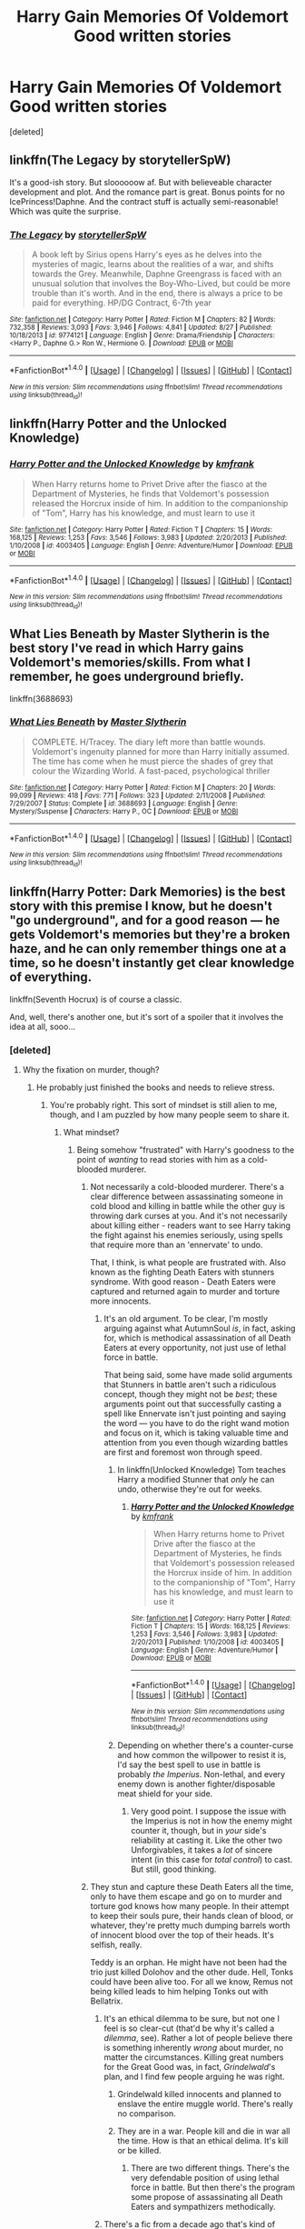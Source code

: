 #+TITLE: Harry Gain Memories Of Voldemort Good written stories

* Harry Gain Memories Of Voldemort Good written stories
:PROPERTIES:
:Score: 3
:DateUnix: 1510666288.0
:DateShort: 2017-Nov-14
:END:
[deleted]


** linkffn(The Legacy by storytellerSpW)

It's a good-ish story. But sloooooow af. But with believeable character development and plot. And the romance part is great. Bonus points for no IcePrincess!Daphne. And the contract stuff is actually semi-reasonable! Which was quite the surprise.
:PROPERTIES:
:Author: T0lias
:Score: 6
:DateUnix: 1510679997.0
:DateShort: 2017-Nov-14
:END:

*** [[http://www.fanfiction.net/s/9774121/1/][*/The Legacy/*]] by [[https://www.fanfiction.net/u/5180238/storytellerSpW][/storytellerSpW/]]

#+begin_quote
  A book left by Sirius opens Harry's eyes as he delves into the mysteries of magic, learns about the realities of a war, and shifts towards the Grey. Meanwhile, Daphne Greengrass is faced with an unusual solution that involves the Boy-Who-Lived, but could be more trouble than it's worth. And in the end, there is always a price to be paid for everything. HP/DG Contract, 6-7th year
#+end_quote

^{/Site/: [[http://www.fanfiction.net/][fanfiction.net]] *|* /Category/: Harry Potter *|* /Rated/: Fiction M *|* /Chapters/: 82 *|* /Words/: 732,358 *|* /Reviews/: 3,093 *|* /Favs/: 3,946 *|* /Follows/: 4,841 *|* /Updated/: 8/27 *|* /Published/: 10/18/2013 *|* /id/: 9774121 *|* /Language/: English *|* /Genre/: Drama/Friendship *|* /Characters/: <Harry P., Daphne G.> Ron W., Hermione G. *|* /Download/: [[http://www.ff2ebook.com/old/ffn-bot/index.php?id=9774121&source=ff&filetype=epub][EPUB]] or [[http://www.ff2ebook.com/old/ffn-bot/index.php?id=9774121&source=ff&filetype=mobi][MOBI]]}

--------------

*FanfictionBot*^{1.4.0} *|* [[[https://github.com/tusing/reddit-ffn-bot/wiki/Usage][Usage]]] | [[[https://github.com/tusing/reddit-ffn-bot/wiki/Changelog][Changelog]]] | [[[https://github.com/tusing/reddit-ffn-bot/issues/][Issues]]] | [[[https://github.com/tusing/reddit-ffn-bot/][GitHub]]] | [[[https://www.reddit.com/message/compose?to=tusing][Contact]]]

^{/New in this version: Slim recommendations using/ ffnbot!slim! /Thread recommendations using/ linksub(thread_id)!}
:PROPERTIES:
:Author: FanfictionBot
:Score: 1
:DateUnix: 1510680049.0
:DateShort: 2017-Nov-14
:END:


** linkffn(Harry Potter and the Unlocked Knowledge)
:PROPERTIES:
:Author: Jahoan
:Score: 2
:DateUnix: 1510679135.0
:DateShort: 2017-Nov-14
:END:

*** [[http://www.fanfiction.net/s/4003405/1/][*/Harry Potter and the Unlocked Knowledge/*]] by [[https://www.fanfiction.net/u/1351530/kmfrank][/kmfrank/]]

#+begin_quote
  When Harry returns home to Privet Drive after the fiasco at the Department of Mysteries, he finds that Voldemort's possession released the Horcrux inside of him. In addition to the companionship of "Tom", Harry has his knowledge, and must learn to use it
#+end_quote

^{/Site/: [[http://www.fanfiction.net/][fanfiction.net]] *|* /Category/: Harry Potter *|* /Rated/: Fiction T *|* /Chapters/: 15 *|* /Words/: 168,125 *|* /Reviews/: 1,253 *|* /Favs/: 3,546 *|* /Follows/: 3,983 *|* /Updated/: 2/20/2013 *|* /Published/: 1/10/2008 *|* /id/: 4003405 *|* /Language/: English *|* /Genre/: Adventure/Humor *|* /Download/: [[http://www.ff2ebook.com/old/ffn-bot/index.php?id=4003405&source=ff&filetype=epub][EPUB]] or [[http://www.ff2ebook.com/old/ffn-bot/index.php?id=4003405&source=ff&filetype=mobi][MOBI]]}

--------------

*FanfictionBot*^{1.4.0} *|* [[[https://github.com/tusing/reddit-ffn-bot/wiki/Usage][Usage]]] | [[[https://github.com/tusing/reddit-ffn-bot/wiki/Changelog][Changelog]]] | [[[https://github.com/tusing/reddit-ffn-bot/issues/][Issues]]] | [[[https://github.com/tusing/reddit-ffn-bot/][GitHub]]] | [[[https://www.reddit.com/message/compose?to=tusing][Contact]]]

^{/New in this version: Slim recommendations using/ ffnbot!slim! /Thread recommendations using/ linksub(thread_id)!}
:PROPERTIES:
:Author: FanfictionBot
:Score: 1
:DateUnix: 1510679161.0
:DateShort: 2017-Nov-14
:END:


** What Lies Beneath by Master Slytherin is the best story I've read in which Harry gains Voldemort's memories/skills. From what I remember, he goes underground briefly.

linkffn(3688693)
:PROPERTIES:
:Author: Euthoniel
:Score: 2
:DateUnix: 1510692324.0
:DateShort: 2017-Nov-15
:END:

*** [[http://www.fanfiction.net/s/3688693/1/][*/What Lies Beneath/*]] by [[https://www.fanfiction.net/u/471812/Master-Slytherin][/Master Slytherin/]]

#+begin_quote
  COMPLETE. H/Tracey. The diary left more than battle wounds. Voldemort's ingenuity planned for more than Harry initially assumed. The time has come when he must pierce the shades of grey that colour the Wizarding World. A fast-paced, psychological thriller
#+end_quote

^{/Site/: [[http://www.fanfiction.net/][fanfiction.net]] *|* /Category/: Harry Potter *|* /Rated/: Fiction M *|* /Chapters/: 20 *|* /Words/: 99,099 *|* /Reviews/: 418 *|* /Favs/: 771 *|* /Follows/: 323 *|* /Updated/: 2/11/2008 *|* /Published/: 7/29/2007 *|* /Status/: Complete *|* /id/: 3688693 *|* /Language/: English *|* /Genre/: Mystery/Suspense *|* /Characters/: Harry P., OC *|* /Download/: [[http://www.ff2ebook.com/old/ffn-bot/index.php?id=3688693&source=ff&filetype=epub][EPUB]] or [[http://www.ff2ebook.com/old/ffn-bot/index.php?id=3688693&source=ff&filetype=mobi][MOBI]]}

--------------

*FanfictionBot*^{1.4.0} *|* [[[https://github.com/tusing/reddit-ffn-bot/wiki/Usage][Usage]]] | [[[https://github.com/tusing/reddit-ffn-bot/wiki/Changelog][Changelog]]] | [[[https://github.com/tusing/reddit-ffn-bot/issues/][Issues]]] | [[[https://github.com/tusing/reddit-ffn-bot/][GitHub]]] | [[[https://www.reddit.com/message/compose?to=tusing][Contact]]]

^{/New in this version: Slim recommendations using/ ffnbot!slim! /Thread recommendations using/ linksub(thread_id)!}
:PROPERTIES:
:Author: FanfictionBot
:Score: 1
:DateUnix: 1510692331.0
:DateShort: 2017-Nov-15
:END:


** linkffn(Harry Potter: Dark Memories) is the best story with this premise I know, but he doesn't "go underground", and for a good reason --- he gets Voldemort's memories but they're a broken haze, and he can only remember things one at a time, so he doesn't instantly get clear knowledge of everything.

linkffn(Seventh Hocrux) is of course a classic.

And, well, there's another one, but it's sort of a spoiler that it involves the idea at all, sooo...
:PROPERTIES:
:Author: Achille-Talon
:Score: 3
:DateUnix: 1510673662.0
:DateShort: 2017-Nov-14
:END:

*** [deleted]
:PROPERTIES:
:Score: 1
:DateUnix: 1510674272.0
:DateShort: 2017-Nov-14
:END:

**** Why the fixation on murder, though?
:PROPERTIES:
:Author: Achille-Talon
:Score: 3
:DateUnix: 1510674402.0
:DateShort: 2017-Nov-14
:END:

***** He probably just finished the books and needs to relieve stress.
:PROPERTIES:
:Author: AutumnSouls
:Score: 3
:DateUnix: 1510676136.0
:DateShort: 2017-Nov-14
:END:

****** You're probably right. This sort of mindset is still alien to me, though, and I am puzzled by how many people seem to share it.
:PROPERTIES:
:Author: Achille-Talon
:Score: 3
:DateUnix: 1510676484.0
:DateShort: 2017-Nov-14
:END:

******* What mindset?
:PROPERTIES:
:Author: AutumnSouls
:Score: 2
:DateUnix: 1510677266.0
:DateShort: 2017-Nov-14
:END:

******** Being somehow "frustrated" with Harry's goodness to the point of /wanting/ to read stories with him as a cold-blooded murderer.
:PROPERTIES:
:Author: Achille-Talon
:Score: 3
:DateUnix: 1510678315.0
:DateShort: 2017-Nov-14
:END:

********* Not necessarily a cold-blooded murderer. There's a clear difference between assassinating someone in cold blood and killing in battle while the other guy is throwing dark curses at you. And it's not necessarily about killing either - readers want to see Harry taking the fight against his enemies seriously, using spells that require more than an 'ennervate' to undo.

That, I think, is what people are frustrated with. Also known as the fighting Death Eaters with stunners syndrome. With good reason - Death Eaters were captured and returned again to murder and torture more innocents.
:PROPERTIES:
:Author: T0lias
:Score: 5
:DateUnix: 1510679786.0
:DateShort: 2017-Nov-14
:END:

********** It's an old argument. To be clear, I'm mostly arguing against what AutumnSoul /is/, in fact, asking for, which is methodical assassination of all Death Eaters at every opportunity, not just use of lethal force in battle.

That being said, some have made solid arguments that Stunners in battle aren't such a ridiculous concept, though they might not be /best/; these arguments point out that successfully casting a spell like Ennervate isn't just pointing and saying the word --- you have to do the right wand motion and focus on it, which is taking valuable time and attention from you even though wizarding battles are first and foremost won through speed.
:PROPERTIES:
:Author: Achille-Talon
:Score: 3
:DateUnix: 1510690383.0
:DateShort: 2017-Nov-14
:END:

*********** In linkffn(Unlocked Knowledge) Tom teaches Harry a modified Stunner that /only/ he can undo, otherwise they're out for weeks.
:PROPERTIES:
:Author: Jahoan
:Score: 1
:DateUnix: 1510691903.0
:DateShort: 2017-Nov-15
:END:

************ [[http://www.fanfiction.net/s/4003405/1/][*/Harry Potter and the Unlocked Knowledge/*]] by [[https://www.fanfiction.net/u/1351530/kmfrank][/kmfrank/]]

#+begin_quote
  When Harry returns home to Privet Drive after the fiasco at the Department of Mysteries, he finds that Voldemort's possession released the Horcrux inside of him. In addition to the companionship of "Tom", Harry has his knowledge, and must learn to use it
#+end_quote

^{/Site/: [[http://www.fanfiction.net/][fanfiction.net]] *|* /Category/: Harry Potter *|* /Rated/: Fiction T *|* /Chapters/: 15 *|* /Words/: 168,125 *|* /Reviews/: 1,253 *|* /Favs/: 3,546 *|* /Follows/: 3,983 *|* /Updated/: 2/20/2013 *|* /Published/: 1/10/2008 *|* /id/: 4003405 *|* /Language/: English *|* /Genre/: Adventure/Humor *|* /Download/: [[http://www.ff2ebook.com/old/ffn-bot/index.php?id=4003405&source=ff&filetype=epub][EPUB]] or [[http://www.ff2ebook.com/old/ffn-bot/index.php?id=4003405&source=ff&filetype=mobi][MOBI]]}

--------------

*FanfictionBot*^{1.4.0} *|* [[[https://github.com/tusing/reddit-ffn-bot/wiki/Usage][Usage]]] | [[[https://github.com/tusing/reddit-ffn-bot/wiki/Changelog][Changelog]]] | [[[https://github.com/tusing/reddit-ffn-bot/issues/][Issues]]] | [[[https://github.com/tusing/reddit-ffn-bot/][GitHub]]] | [[[https://www.reddit.com/message/compose?to=tusing][Contact]]]

^{/New in this version: Slim recommendations using/ ffnbot!slim! /Thread recommendations using/ linksub(thread_id)!}
:PROPERTIES:
:Author: FanfictionBot
:Score: 1
:DateUnix: 1510691923.0
:DateShort: 2017-Nov-15
:END:


*********** Depending on whether there's a counter-curse and how common the willpower to resist it is, I'd say the best spell to use in battle is probably /the Imperius/. Non-lethal, and every enemy down is another fighter/disposable meat shield for your side.
:PROPERTIES:
:Author: VenditatioDelendaEst
:Score: 1
:DateUnix: 1510692239.0
:DateShort: 2017-Nov-15
:END:

************ Very good point. I suppose the issue with the Imperius is not in how the enemy might counter it, though, but in /your/ side's reliability at casting it. Like the other two Unforgivables, it takes a /lot/ of sincere intent (in this case for /total control/) to cast. But still, good thinking.
:PROPERTIES:
:Author: Achille-Talon
:Score: 1
:DateUnix: 1510692655.0
:DateShort: 2017-Nov-15
:END:


********* They stun and capture these Death Eaters all the time, only to have them escape and go on to murder and torture god knows how many people. In their attempt to keep their souls pure, their hands clean of blood, or whatever, they're pretty much dumping barrels worth of innocent blood over the top of their heads. It's selfish, really.

Teddy is an orphan. He might have not been had the trio just killed Dolohov and the other dude. Hell, Tonks could have been alive too. For all we know, Remus not being killed leads to him helping Tonks out with Bellatrix.
:PROPERTIES:
:Author: AutumnSouls
:Score: 1
:DateUnix: 1510685655.0
:DateShort: 2017-Nov-14
:END:

********** It's an ethical dilemma to be sure, but not one I feel is so clear-cut (that'd be why it's called a /dilemma/, see). Rather a lot of people believe there is something inherently /wrong/ about murder, no matter the circumstances. Killing great numbers for the Great Good was, in fact, /Grindelwald/'s plan, and I find few people arguing he was right.
:PROPERTIES:
:Author: Achille-Talon
:Score: 2
:DateUnix: 1510690579.0
:DateShort: 2017-Nov-14
:END:

*********** Grindelwald killed innocents and planned to enslave the entire muggle world. There's really no comparison.
:PROPERTIES:
:Author: AutumnSouls
:Score: 1
:DateUnix: 1510690767.0
:DateShort: 2017-Nov-14
:END:


*********** They are in a war. People kill and die in war all the time. How is that an ethical delima. It's kill or be killed.
:PROPERTIES:
:Author: jables1985
:Score: 1
:DateUnix: 1510763285.0
:DateShort: 2017-Nov-15
:END:

************ There are two different things. There's the very defendable position of using lethal force in battle. But then there's the program some propose of assassinating all Death Eaters and sympathizers methodically.
:PROPERTIES:
:Author: Achille-Talon
:Score: 1
:DateUnix: 1510784844.0
:DateShort: 2017-Nov-16
:END:


********** There's a fic from a decade ago that's kind of hokey by today's standards (might have actually pioneered the shopping trip and badass trunk cliches), where Harry captures Death Eaters and imprisons them in his trunk. Even without That Fucking Trunk, dosing them with Draught of Living Death and dumping them under a Fidelius somewhere would be way more secure than Azkaban.

That's 99% as good as killing from a, "will they cause problems later?" perspective, plus you can interrogate them under Veritaserum and (at some risk), release them under the Imperius curse to cause havoc for their former allies.
:PROPERTIES:
:Author: VenditatioDelendaEst
:Score: 2
:DateUnix: 1510692060.0
:DateShort: 2017-Nov-15
:END:

*********** My thoughts exactly. Might the fic you're referring to be linkffn(Harry Potter and a grandfather's gift), perchance?
:PROPERTIES:
:Author: Achille-Talon
:Score: 1
:DateUnix: 1510692718.0
:DateShort: 2017-Nov-15
:END:

************ [[http://www.fanfiction.net/s/3643284/1/][*/Harry Potter and A Grandfather's Gift/*]] by [[https://www.fanfiction.net/u/1318323/MadScribbler][/MadScribbler/]]

#+begin_quote
  A week after Sirius falls through the veil, Harry receives a gift, which might hold the answers he's been looking for.
#+end_quote

^{/Site/: [[http://www.fanfiction.net/][fanfiction.net]] *|* /Category/: Harry Potter *|* /Rated/: Fiction T *|* /Chapters/: 29 *|* /Words/: 66,200 *|* /Reviews/: 611 *|* /Favs/: 1,999 *|* /Follows/: 558 *|* /Updated/: 7/17/2007 *|* /Published/: 7/8/2007 *|* /Status/: Complete *|* /id/: 3643284 *|* /Language/: English *|* /Genre/: Adventure/Family *|* /Characters/: Harry P. *|* /Download/: [[http://www.ff2ebook.com/old/ffn-bot/index.php?id=3643284&source=ff&filetype=epub][EPUB]] or [[http://www.ff2ebook.com/old/ffn-bot/index.php?id=3643284&source=ff&filetype=mobi][MOBI]]}

--------------

*FanfictionBot*^{1.4.0} *|* [[[https://github.com/tusing/reddit-ffn-bot/wiki/Usage][Usage]]] | [[[https://github.com/tusing/reddit-ffn-bot/wiki/Changelog][Changelog]]] | [[[https://github.com/tusing/reddit-ffn-bot/issues/][Issues]]] | [[[https://github.com/tusing/reddit-ffn-bot/][GitHub]]] | [[[https://www.reddit.com/message/compose?to=tusing][Contact]]]

^{/New in this version: Slim recommendations using/ ffnbot!slim! /Thread recommendations using/ linksub(thread_id)!}
:PROPERTIES:
:Author: FanfictionBot
:Score: 1
:DateUnix: 1510692738.0
:DateShort: 2017-Nov-15
:END:


************ I don't think that's it. I think it was post-GoF, possibly even old enough that OotP wasn't out yet.
:PROPERTIES:
:Author: VenditatioDelendaEst
:Score: 1
:DateUnix: 1510693531.0
:DateShort: 2017-Nov-15
:END:


******* [deleted]
:PROPERTIES:
:Score: -2
:DateUnix: 1510678436.0
:DateShort: 2017-Nov-14
:END:

******** Well, excuse /some/ people for not being /immoral/. Hell, "Just because you have power doesn't mean you should abuse it" is a central theme of the books. "There is no good and evil, only power" is /literally Voldemort's self-confessed philosophy/, you Death Eater wannabe!
:PROPERTIES:
:Author: Achille-Talon
:Score: 2
:DateUnix: 1510690453.0
:DateShort: 2017-Nov-14
:END:


*** u/LocalMadman:
#+begin_quote
  And, well, there's another one, but it's sort of a spoiler that it involves the idea at all, sooo...
#+end_quote

ಠ_ಠ
:PROPERTIES:
:Author: LocalMadman
:Score: 1
:DateUnix: 1510674944.0
:DateShort: 2017-Nov-14
:END:

**** ...Do you /want/ the spoiler?^{I...never-was-the-best-at-reading-emojis......}
:PROPERTIES:
:Author: Achille-Talon
:Score: 3
:DateUnix: 1510675105.0
:DateShort: 2017-Nov-14
:END:

***** Yes! What story are you talking about.
:PROPERTIES:
:Author: LocalMadman
:Score: 1
:DateUnix: 1510675425.0
:DateShort: 2017-Nov-14
:END:

****** ...Fine. I warned you. It's /Harry Potter and the Methods of Rationality/.
:PROPERTIES:
:Author: Achille-Talon
:Score: 2
:DateUnix: 1510675968.0
:DateShort: 2017-Nov-14
:END:

******* I've already read that story. I thought you were talking about something new.
:PROPERTIES:
:Author: LocalMadman
:Score: 2
:DateUnix: 1510676147.0
:DateShort: 2017-Nov-14
:END:

******** Oh. Alright then.
:PROPERTIES:
:Author: Achille-Talon
:Score: 3
:DateUnix: 1510676450.0
:DateShort: 2017-Nov-14
:END:

********* I'm not mad. Just disappointed.
:PROPERTIES:
:Author: LocalMadman
:Score: 3
:DateUnix: 1510676578.0
:DateShort: 2017-Nov-14
:END:


******* He doesn't retain Voldemort's memories in this story. Without giving too much detail, Voldemort certainly affected his personality, thoughts, and beliefs, but not in the form of literal memories.
:PROPERTIES:
:Author: FerusGrim
:Score: 2
:DateUnix: 1510890847.0
:DateShort: 2017-Nov-17
:END:

******** Well, he essentially /did/ get all of Voldemort's memories as a babies, which completely overwrote his own mind, but then he got amnesia so the result is Amnesiac-Voldemort-in-Harry's-body-who-got-raised-again-believing-he-was-Harry. The memories aren't entirely gone, though, just faded and suppressed --- occasionally little things come back, such as his knowledge of Lucius Malfoy.
:PROPERTIES:
:Author: Achille-Talon
:Score: 1
:DateUnix: 1510913139.0
:DateShort: 2017-Nov-17
:END:


*** ffnbot!refresh
:PROPERTIES:
:Author: Achille-Talon
:Score: 1
:DateUnix: 1510676770.0
:DateShort: 2017-Nov-14
:END:


*** [[http://www.fanfiction.net/s/10677106/1/][*/Seventh Horcrux/*]] by [[https://www.fanfiction.net/u/4112736/Emerald-Ashes][/Emerald Ashes/]]

#+begin_quote
  The presence of a foreign soul may have unexpected side effects on a growing child. I am Lord Volde...Harry Potter. I'm Harry Potter. In which Harry is insane, Hermione is a Dark Lady-in-training, Ginny is a minion, and Ron is confused.
#+end_quote

^{/Site/: [[http://www.fanfiction.net/][fanfiction.net]] *|* /Category/: Harry Potter *|* /Rated/: Fiction T *|* /Chapters/: 21 *|* /Words/: 104,212 *|* /Reviews/: 1,231 *|* /Favs/: 5,376 *|* /Follows/: 2,701 *|* /Updated/: 2/3/2015 *|* /Published/: 9/7/2014 *|* /Status/: Complete *|* /id/: 10677106 *|* /Language/: English *|* /Genre/: Humor/Parody *|* /Characters/: Harry P. *|* /Download/: [[http://www.ff2ebook.com/old/ffn-bot/index.php?id=10677106&source=ff&filetype=epub][EPUB]] or [[http://www.ff2ebook.com/old/ffn-bot/index.php?id=10677106&source=ff&filetype=mobi][MOBI]]}

--------------

[[http://www.fanfiction.net/s/3655940/1/][*/Harry Potter: Dark Memories/*]] by [[https://www.fanfiction.net/u/1201799/Blueowl][/Blueowl/]]

#+begin_quote
  Voldemort didn't just give Harry some of his powers that night. He gave him all of his memories. With them, his allies and friends, Harry shall change the Wizarding World like no one ever before. LightHarry. GoodDumbledore. Chaotic magic. COMPLETE!
#+end_quote

^{/Site/: [[http://www.fanfiction.net/][fanfiction.net]] *|* /Category/: Harry Potter *|* /Rated/: Fiction T *|* /Chapters/: 57 *|* /Words/: 301,128 *|* /Reviews/: 4,602 *|* /Favs/: 7,892 *|* /Follows/: 3,788 *|* /Updated/: 7/14/2010 *|* /Published/: 7/13/2007 *|* /Status/: Complete *|* /id/: 3655940 *|* /Language/: English *|* /Genre/: Adventure *|* /Characters/: Harry P. *|* /Download/: [[http://www.ff2ebook.com/old/ffn-bot/index.php?id=3655940&source=ff&filetype=epub][EPUB]] or [[http://www.ff2ebook.com/old/ffn-bot/index.php?id=3655940&source=ff&filetype=mobi][MOBI]]}

--------------

*FanfictionBot*^{1.4.0} *|* [[[https://github.com/tusing/reddit-ffn-bot/wiki/Usage][Usage]]] | [[[https://github.com/tusing/reddit-ffn-bot/wiki/Changelog][Changelog]]] | [[[https://github.com/tusing/reddit-ffn-bot/issues/][Issues]]] | [[[https://github.com/tusing/reddit-ffn-bot/][GitHub]]] | [[[https://www.reddit.com/message/compose?to=tusing][Contact]]]

^{/New in this version: Slim recommendations using/ ffnbot!slim! /Thread recommendations using/ linksub(thread_id)!}
:PROPERTIES:
:Author: FanfictionBot
:Score: 1
:DateUnix: 1510676787.0
:DateShort: 2017-Nov-14
:END:


** I find the this post's title to be a tad ironic.
:PROPERTIES:
:Author: TheVoteMote
:Score: 1
:DateUnix: 1510753018.0
:DateShort: 2017-Nov-15
:END:
